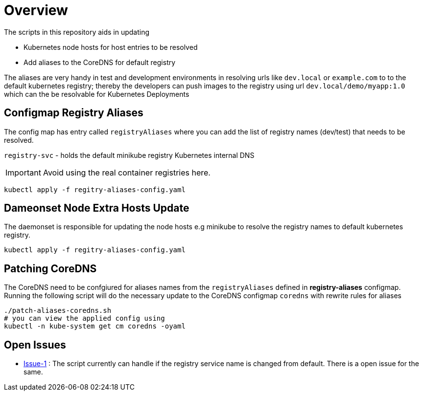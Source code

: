 = Overview 

The scripts in this repository aids in updating

* Kubernetes node hosts for host entries to be resolved
* Add aliases to the CoreDNS for default registry

The aliases are very handy in test and development environments in resolving urls like `dev.local` or `example.com` to to the default kubernetes registry; thereby the developers can push images to the registry using url `dev.local/demo/myapp:1.0` which can the be resolvable for Kubernetes Deployments

== Configmap Registry Aliases

The config map has entry called `registryAliases` where you can add the list of registry names (dev/test) that needs to be resolved.

`registry-svc` - holds the default minikube registry Kubernetes internal DNS

IMPORTANT: Avoid using the real container registries here.

[source,bash,subs="+macros,+attributes"]
----
kubectl apply -f regitry-aliases-config.yaml
----

== Dameonset Node Extra Hosts Update

The daemonset is responsible for updating the node hosts e.g minikube to resolve the  registry names to default kubernetes registry. 

[source,bash,subs="+macros,+attributes"]
----
kubectl apply -f regitry-aliases-config.yaml
----

== Patching CoreDNS

The CoreDNS need to be confgiured for aliases names from the `registryAliases` defined in **registry-aliases** configmap. Running the following script will do the necessary update to the CoreDNS configmap `coredns` with rewrite rules for aliases

[source,bash,subs="+macros,+attributes"]
----
./patch-aliases-coredns.sh 
# you can view the applied config using 
kubectl -n kube-system get cm coredns -oyaml
----

== Open Issues

* https://github.com/kameshsampath/kube-dev-utils/issues/1[Issue-1] : The script currently can handle if the registry service name is changed from default. There is a open issue for the same.